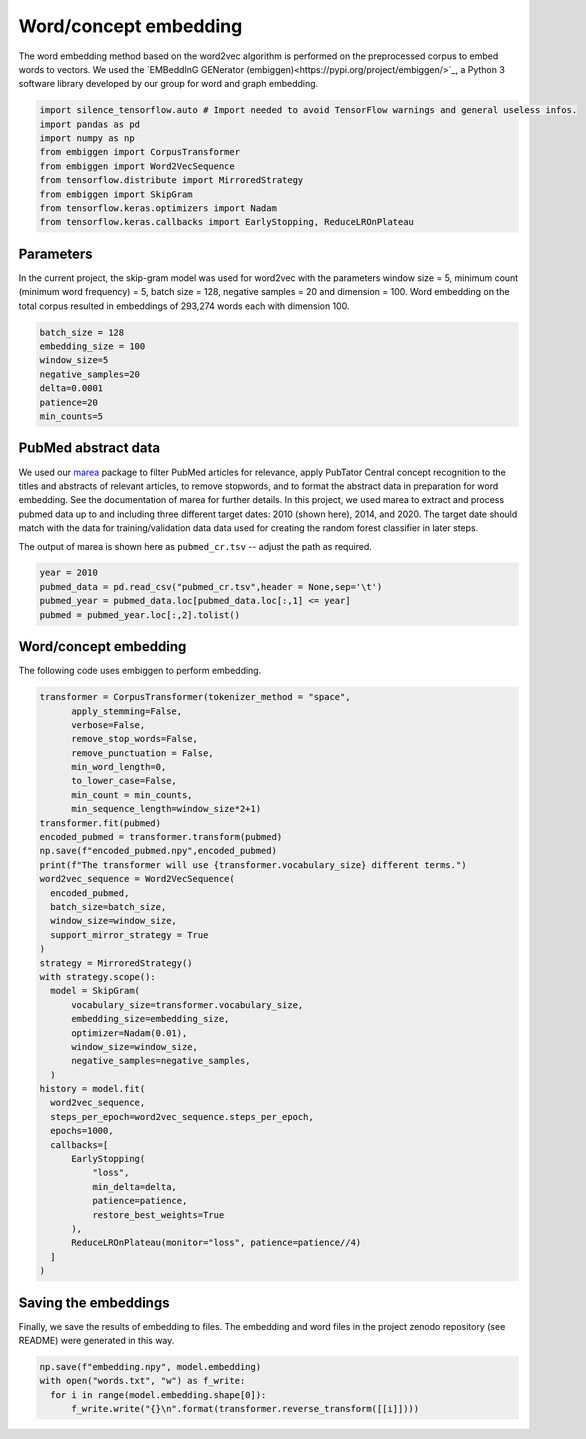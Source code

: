 ######################
Word/concept embedding
######################

The word embedding method based on the word2vec algorithm is performed on the preprocessed corpus to embed words to vectors. 
We used the `EMBeddInG GENerator (embiggen)<https://pypi.org/project/embiggen/>`_, a Python 3 software library developed by our group for word and 
graph embedding. 



.. code-block:: python
  
  import silence_tensorflow.auto # Import needed to avoid TensorFlow warnings and general useless infos.
  import pandas as pd
  import numpy as np
  from embiggen import CorpusTransformer
  from embiggen import Word2VecSequence
  from tensorflow.distribute import MirroredStrategy
  from embiggen import SkipGram
  from tensorflow.keras.optimizers import Nadam
  from tensorflow.keras.callbacks import EarlyStopping, ReduceLROnPlateau
  
Parameters
^^^^^^^^^^
  
In the current project, the skip-gram model was used for word2vec with the parameters window size = 5, 
minimum count (minimum word frequency) = 5, batch size = 128, negative samples = 20 and dimension = 100. 
Word embedding on the total corpus resulted in embeddings of 293,274 words each with dimension 100.

.. code-block:: python

  batch_size = 128
  embedding_size = 100
  window_size=5
  negative_samples=20
  delta=0.0001
  patience=20
  min_counts=5
  
PubMed abstract data
^^^^^^^^^^^^^^^^^^^^

We used our `marea <https://github.com/TheJacksonLaboratory/marea>`_ package to filter PubMed articles for relevance, apply PubTator Central concept recognition to the titles and abstracts of relevant articles, to remove stopwords, and to 
format the abstract data in preparation for word embedding. See the documentation of marea for further details. In this project, we used marea to extract
and process pubmed data up to and including three different target dates: 2010 (shown here), 2014, and 2020. The target date should match with the data for
training/validation data data used for creating the random forest classifier in later steps.

The output of marea is shown here as ``pubmed_cr.tsv`` -- adjust the path as required.
  
  
.. code-block:: python

  year = 2010
  pubmed_data = pd.read_csv("pubmed_cr.tsv",header = None,sep='\t')
  pubmed_year = pubmed_data.loc[pubmed_data.loc[:,1] <= year]
  pubmed = pubmed_year.loc[:,2].tolist()
  
  
Word/concept embedding
^^^^^^^^^^^^^^^^^^^^^^

The following code uses embiggen to perform embedding.

.. code-block:: python

  transformer = CorpusTransformer(tokenizer_method = "space",
        apply_stemming=False, 
        verbose=False,
        remove_stop_words=False,
        remove_punctuation = False,
        min_word_length=0,
        to_lower_case=False,
        min_count = min_counts, 
        min_sequence_length=window_size*2+1)
  transformer.fit(pubmed)
  encoded_pubmed = transformer.transform(pubmed)
  np.save(f"encoded_pubmed.npy",encoded_pubmed)
  print(f"The transformer will use {transformer.vocabulary_size} different terms.")
  word2vec_sequence = Word2VecSequence(
    encoded_pubmed,
    batch_size=batch_size,
    window_size=window_size,
    support_mirror_strategy = True
  )
  strategy = MirroredStrategy()
  with strategy.scope():
    model = SkipGram(
        vocabulary_size=transformer.vocabulary_size,
        embedding_size=embedding_size,
        optimizer=Nadam(0.01),
        window_size=window_size,
        negative_samples=negative_samples,
    )
  history = model.fit(
    word2vec_sequence,
    steps_per_epoch=word2vec_sequence.steps_per_epoch,
    epochs=1000,
    callbacks=[
        EarlyStopping(
            "loss",
            min_delta=delta,
            patience=patience,
            restore_best_weights=True
        ),
        ReduceLROnPlateau(monitor="loss", patience=patience//4)
    ]
  )


Saving the embeddings
^^^^^^^^^^^^^^^^^^^^^

Finally, we save the results of embedding to files. The embedding and word files in the project zenodo repository (see README) were generated in this way.

.. code-block:: python

  np.save(f"embedding.npy", model.embedding)
  with open("words.txt", "w") as f_write:
    for i in range(model.embedding.shape[0]):
        f_write.write("{}\n".format(transformer.reverse_transform([[i]])))
